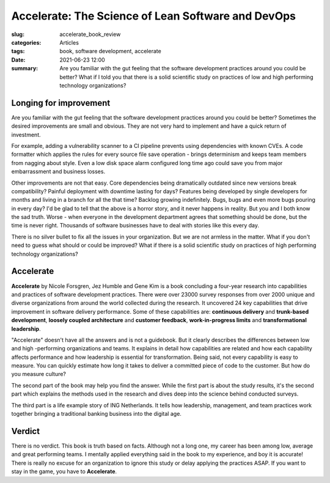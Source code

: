 Accelerate: The Science of Lean Software and DevOps
===================================================

:slug: accelerate_book_review
:categories: Articles
:tags: book, software development, accelerate
:date: 2021-06-23 12:00
:summary: Are you familiar with the gut feeling that the software development
          practices around you could be better? What if I told you that there
          is a solid scientific study on practices of low and high performing
          technology organizations?

Longing for improvement
-----------------------

Are you familiar with the gut feeling that the software development
practices around you could be better?
Sometimes the desired improvements are small and obvious.
They are not very hard to implement and have a quick return of investment.

For example, adding a vulnerability scanner to a CI pipeline prevents using
dependencies with known CVEs.
A code formatter which applies the rules for every source file save operation -
brings determinism and keeps team members from nagging about style.
Even a low disk space alarm configured long time ago
could save you from major embarrassment and business losses.

Other improvements are not that easy.
Core dependencies being dramatically outdated since new versions break
compatibility?
Painful deployment with downtime lasting for days?
Features being developed by single developers for months and living in a branch
for all the that time?
Backlog growing indefinitely.
Bugs, bugs and even more bugs pouring in every day?
I'd be glad to tell that the above is a horror story, and it never happens in
reality. But you and I both know the sad truth.
Worse - when everyone in the development
department agrees that something should be done, but the time is never right.
Thousands of software businesses have to deal with stories like this every day.

There is no silver bullet to fix all the issues in your organization.
But we are not armless in the matter.
What if you don't need to guess what should or could be improved?
What if there is a solid scientific study on practices of
high performing technology organizations?

Accelerate
----------

**Accelerate** by Nicole Forsgren, Jez Humble and Gene Kim is a book concluding
a four-year research into capabilities and practices
of software development practices.
There were over 23000 survey responses from over 2000 unique
and diverse organizations from around the world collected during the research.
It uncovered 24 key capabilities that drive improvement in
software delivery performance. Some of these capabilities are:
**continuous delivery** and **trunk-based development**,
**loosely coupled architecture** and **customer feedback**,
**work-in-progress limits** and **transformational leadership**.

.. image:: {static}/images/2021_06_23_accelerate/accelerate.jpg
   :width: 40%
   :align: center
   :alt: Accelerate book cover


"Accelerate" doesn't have all the answers and is not a guidebook.
But it clearly describes the differences between low and high -performing
organizations and teams. It explains in detail how capabilities are related
and how each capability affects performance and
how leadership is essential for transformation.
Being said, not every capability is easy to measure.
You can quickly estimate how long it takes to deliver a committed piece of code
to the customer. But how do you measure culture?

The second part of the book may help you find the answer.
While the first part is about the study results, it's the second part which
explains the methods used in the research and dives deep into the science
behind conducted surveys.

The third part is a life example story of ING  Netherlands.
It tells how leadership, management, and team  practices work together
bringing a traditional banking business into the digital age.

Verdict
-------

There is no verdict. This book is truth based on facts.
Although not a long one, my career has been among low, average and great
performing teams.
I mentally applied everything said in the book to my experience,
and boy it is accurate!
There is really no excuse for an organization to ignore this study or
delay applying the practices ASAP.
If you want to stay in the game, you have to **Accelerate**.

